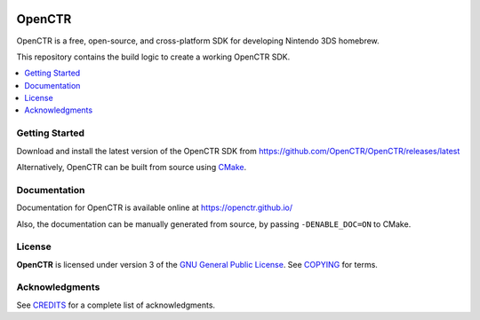 |Logo|

=========
 OpenCTR 
=========

|Release| |Status| |License|

OpenCTR is a free, open-source, and cross-platform SDK for developing 
Nintendo 3DS homebrew.

This repository contains the build logic to create a working OpenCTR SDK.

.. contents::
   :local:
   :depth: 1
   :backlinks: none

Getting Started
---------------

Download and install the latest version of the OpenCTR SDK from 
https://github.com/OpenCTR/OpenCTR/releases/latest

Alternatively, OpenCTR can be built from source using `CMake`_.

Documentation
-------------

Documentation for OpenCTR is available online at https://openctr.github.io/

Also, the documentation can be manually generated from source, by passing 
``-DENABLE_DOC=ON`` to CMake.

License
-------

**OpenCTR** is licensed under version 3 of the `GNU General Public License`_.
See `COPYING`_ for terms.

Acknowledgments
---------------

See `CREDITS`_ for a complete list of acknowledgments.

.. |Logo| image:: https://openctr.github.io/_static/logo.svg
   :alt: OpenCTR Logo
   :width: 250px
   :target: https://openctr.github.io/

.. |Status| image:: https://img.shields.io/travis/OpenCTR/OpenCTR.svg?style=flat-square&label=Build
   :alt: TravisCI status.
   :target: https://travis-ci.org/OpenCTR/OpenCTR

.. |Release| image:: https://img.shields.io/github/release/OpenCTR/OpenCTR.svg?style=flat-square&label=Release
   :alt: Latest Release
   :target: https://github.com/OpenCTR/OpenCTR/releases/latest

.. |License| image:: https://img.shields.io/github/license/OpenCTR/OpenCTR.svg?style=flat-square&label=License
   :alt: GNU General Public License v3.0
   :target: http://choosealicense.com/licenses/gpl-3.0/

.. _CMake: http://www.cmake.org/

.. _GNU General Public License: http://www.gnu.org/licenses/gpl-3.0.html

.. _COPYING: ./COPYING.txt: 

.. _CREDITS: ./CREDITS.rst

